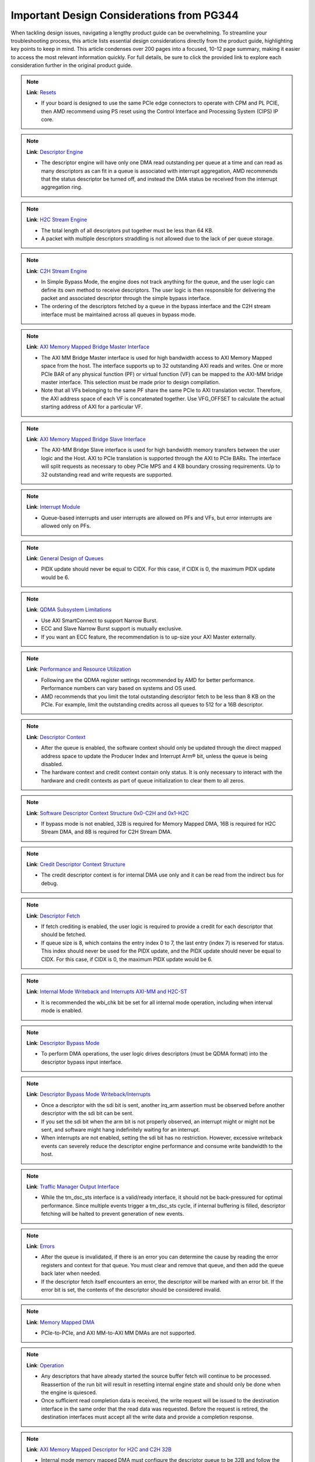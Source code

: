.. _PG344_important_design_considerations:


Important Design Considerations from PG344
==========================================

.. container:: Introduction

    When tackling design issues, navigating a lengthy product guide can be overwhelming. To streamline your troubleshooting process, this article lists essential design considerations directly from the product guide, highlighting key points to keep in mind. This article condenses over 200 pages into a focused, 10-12 page summary, making it easier to access the most relevant information quickly. For full details, be sure to click the provided link to explore each consideration further in the original product guide.

.. note::
   :class: highlight-box

   **Link**: `Resets <https://docs.amd.com/r/en-US/pg344-pcie-dma-versal/Resets?tocId=h1v7mXtUbwccVJ7YmHm9Jg>`_

   - If your board is designed to use the same PCIe edge connectors to operate with CPM and PL PCIE, then AMD recommend using PS reset using the Control Interface and Processing System (CIPS) IP core.

.. note::
   :class: highlight-box

   **Link**: `Descriptor Engine <https://docs.amd.com/r/en-US/pg344-pcie-dma-versal/Descriptor-Engine?tocId=zPLzp4_2KsOEq1OQBKu9mA>`_

   - The descriptor engine will have only one DMA read outstanding per queue at a time and can read as many descriptors as can fit in a queue is associated with interrupt aggregation, AMD recommends that the status descriptor be turned off, and instead the DMA status be received from the interrupt aggregation ring.

.. note::
   :class: highlight-box

   **Link**: `H2C Stream Engine <https://docs.amd.com/r/en-US/pg344-pcie-dma-versal/H2C-Stream-Engine?tocId=8B1g_MoJi9B~JYNKl5PE8w>`_

   - The total length of all descriptors put together must be less than 64 KB.
   - A packet with multiple descriptors straddling is not allowed due to the lack of per queue storage.

.. note::
   :class: highlight-box

   **Link**: `C2H Stream Engine <https://docs.amd.com/r/en-US/pg344-pcie-dma-versal/C2H-Stream-Engine?tocId=kLLbtbEfgONrsb5bysKeHQ>`_

   - In Simple Bypass Mode, the engine does not track anything for the queue, and the user logic can define its own method to receive descriptors. The user logic is then responsible for delivering the packet and associated descriptor through the simple bypass interface.
   - The ordering of the descriptors fetched by a queue in the bypass interface and the C2H stream interface must be maintained across all queues in bypass mode.

.. note::
   :class: highlight-box

   **Link**: `AXI Memory Mapped Bridge Master Interface <https://docs.amd.com/r/en-US/pg344-pcie-dma-versal/AXI-Memory-Mapped-Bridge-Master-Interface>`_

   - The AXI MM Bridge Master interface is used for high bandwidth access to AXI Memory Mapped space from the host. The interface supports up to 32 outstanding AXI reads and writes. One or more PCIe BAR of any physical function (PF) or virtual function (VF) can be mapped to the AXI-MM bridge master interface. This selection must be made prior to design compilation.
   - Note that all VFs belonging to the same PF share the same PCIe to AXI translation vector. Therefore, the AXI address space of each VF is concatenated together. Use VFG_OFFSET to calculate the actual starting address of AXI for a particular VF.

.. note::
   :class: highlight-box

   **Link**: `AXI Memory Mapped Bridge Slave Interface <https://docs.amd.com/r/en-US/pg344-pcie-dma-versal/AXI-Memory-Mapped-Bridge-Slave-Interface>`_

   - The AXI-MM Bridge Slave interface is used for high bandwidth memory transfers between the user logic and the Host. AXI to PCIe translation is supported through the AXI to PCIe BARs. The interface will split requests as necessary to obey PCIe MPS and 4 KB boundary crossing requirements. Up to 32 outstanding read and write requests are supported.

.. note::
   :class: highlight-box

   **Link**: `Interrupt Module <https://docs.amd.com/r/en-US/pg344-pcie-dma-versal/Interrupt-Module>`_

   - Queue-based interrupts and user interrupts are allowed on PFs and VFs, but error interrupts are allowed only on PFs.
   
.. note::
   :class: highlight-box

   **Link**: `General Design of Queues <https://docs.amd.com/r/en-US/pg344-pcie-dma-versal/General-Design-of-Queues>`_

   - PIDX update should never be equal to CIDX. For this case, if CIDX is 0, the maximum PIDX update would be 6.

.. note::
   :class: highlight-box

   **Link**: `QDMA Subsystem Limitations <https://docs.amd.com/r/en-US/pg344-pcie-dma-versal/QDMA-Subsystem-Limitations>`_

   - Use AXI SmartConnect to support Narrow Burst.
   - ECC and Slave Narrow Burst support is mutually exclusive.
   - If you want an ECC feature, the recommendation is to up-size your AXI Master externally.

.. note::
   :class: highlight-box

   **Link**: `Performance and Resource Utilization <https://docs.amd.com/r/en-US/pg344-pcie-dma-versal/Performance-and-Resource-Utilization?tocId=6QfBEhQFba9swgGuwrX89A>`_

   - Following are the QDMA register settings recommended by AMD for better performance. Performance numbers can vary based on systems and OS used.
   - AMD recommends that you limit the total outstanding descriptor fetch to be less than 8 KB on the PCIe. For example, limit the outstanding credits across all queues to 512 for a 16B descriptor.

.. note::
   :class: highlight-box

   **Link**: `Descriptor Context <https://docs.amd.com/r/en-US/pg344-pcie-dma-versal/Descriptor-Context>`_

   - After the queue is enabled, the software context should only be updated through the direct mapped address space to update the Producer Index and Interrupt Arm® bit, unless the queue is being disabled.
   - The hardware context and credit context contain only status. It is only necessary to interact with the hardware and credit contexts as part of queue initialization to clear them to all zeros.

.. note::
   :class: highlight-box

   **Link**: `Software Descriptor Context Structure 0x0-C2H and 0x1-H2C <https://docs.amd.com/r/en-US/pg344-pcie-dma-versal/Software-Descriptor-Context-Structure-0x0-C2H-and-0x1-H2C>`_

   - If bypass mode is not enabled, 32B is required for Memory Mapped DMA, 16B is required for H2C Stream DMA, and 8B is required for C2H Stream DMA.

.. note::
   :class: highlight-box

   **Link**: `Credit Descriptor Context Structure <https://docs.amd.com/r/en-US/pg344-pcie-dma-versal/Credit-Descriptor-Context-Structure>`_

   - The credit descriptor context is for internal DMA use only and it can be read from the indirect bus for debug.

.. note::
   :class: highlight-box

   **Link**: `Descriptor Fetch <https://docs.amd.com/r/en-US/pg344-pcie-dma-versal/Descriptor-Fetch>`_

   - If fetch crediting is enabled, the user logic is required to provide a credit for each descriptor that should be fetched.
   - If queue size is 8, which contains the entry index 0 to 7, the last entry (index 7) is reserved for status. This index should never be used for the PIDX update, and the PIDX update should never be equal to CIDX. For this case, if CIDX is 0, the maximum PIDX update would be 6.

.. note::
   :class: highlight-box

   **Link**: `Internal Mode Writeback and Interrupts AXI-MM and H2C-ST <https://docs.amd.com/r/en-US/pg344-pcie-dma-versal/Internal-Mode-Writeback-and-Interrupts-AXI-MM-and-H2C-ST>`_

   - It is recommended the wbi_chk bit be set for all internal mode operation, including when interval mode is enabled.

.. note::
   :class: highlight-box

   **Link**: `Descriptor Bypass Mode <https://docs.amd.com/r/en-US/pg344-pcie-dma-versal/Descriptor-Bypass-Mode?tocId=OnYtjyqAgfk9Lr7lh5_z4w>`_

   - To perform DMA operations, the user logic drives descriptors (must be QDMA format) into the descriptor bypass input interface.

.. note::
   :class: highlight-box

   **Link**: `Descriptor Bypass Mode Writeback/Interrupts <https://docs.amd.com/r/en-US/pg344-pcie-dma-versal/Descriptor-Bypass-Mode-Writeback/Interrupts>`_

   - Once a descriptor with the sdi bit is sent, another irq_arm assertion must be observed before another descriptor with the sdi bit can be sent.
   - If you set the sdi bit when the arm bit is not properly observed, an interrupt might or might not be sent, and software might hang indefinitely waiting for an interrupt.
   - When interrupts are not enabled, setting the sdi bit has no restriction. However, excessive writeback events can severely reduce the descriptor engine performance and consume write bandwidth to the host.

.. note::
   :class: highlight-box

   **Link**: `Traffic Manager Output Interface <https://docs.amd.com/r/en-US/pg344-pcie-dma-versal/Traffic-Manager-Output-Interface>`_

   - While the tm_dsc_sts interface is a valid/ready interface, it should not be back-pressured for optimal performance. Since multiple events trigger a tm_dsc_sts cycle, if internal buffering is filled, descriptor fetching will be halted to prevent generation of new events.

.. note::
   :class: highlight-box

   **Link**: `Errors <https://docs.amd.com/r/en-US/pg344-pcie-dma-versal/Errors?tocId=tsnP~q1s6VOFgCB4k~4Hlw>`_

   - After the queue is invalidated, if there is an error you can determine the cause by reading the error registers and context for that queue. You must clear and remove that queue, and then add the queue back later when needed.
   - If the descriptor fetch itself encounters an error, the descriptor will be marked with an error bit. If the error bit is set, the contents of the descriptor should be considered invalid.

.. note::
   :class: highlight-box

   **Link**: `Memory Mapped DMA <https://docs.amd.com/r/en-US/pg344-pcie-dma-versal/Memory-Mapped-DMA>`_

   - PCIe-to-PCIe, and AXI MM-to-AXI MM DMAs are not supported.

.. note::
   :class: highlight-box

   **Link**: `Operation <https://docs.amd.com/r/en-US/pg344-pcie-dma-versal/Operation>`_

   - Any descriptors that have already started the source buffer fetch will continue to be processed. Reassertion of the run bit will result in resetting internal engine state and should only be done when the engine is quiesced.
   - Once sufficient read completion data is received, the write request will be issued to the destination interface in the same order that the read data was requested. Before the request is retired, the destination interfaces must accept all the write data and provide a completion response.

.. note::
   :class: highlight-box

   **Link**: `AXI Memory Mapped Descriptor for H2C and C2H 32B <https://docs.amd.com/r/en-US/pg344-pcie-dma-versal/AXI-Memory-Mapped-Descriptor-for-H2C-and-C2H-32B>`_

   - Internal mode memory mapped DMA must configure the descriptor queue to be 32B and follow the above descriptor format. In bypass mode, the descriptor format is defined by the user logic, which must drive the H2C or C2H MM bypass input port.

.. note::
   :class: highlight-box

   **Link**: `Internal and Bypass Modes <https://docs.amd.com/r/en-US/pg344-pcie-dma-versal/Internal-and-Bypass-Modes>`_

   - If the packet is present in host memory in non-contiguous space, then it has to be defined by more than one descriptor, and this requires that the queue be programmed in bypass mode.
   - When fcrd_en is enabled in the software context, DMA will wait for the user application to provide credits. When fcrd_en is not set, the DMA uses a pointer update, fetches descriptors and sends the descriptor out. The user application should not send in credits.
   - Because the bypass mode allows a packet to span multiple descriptors, the user logic needs to indicate to QDMA which descriptor marks the Start-Of-Packet (SOP) and which marks the End-Of-Packet (EOP).
   - At the QDMA H2C Stream bypass-in interface, among other pieces of information, the user logic needs to provide: Address, Length, SOP, and EOP. It is required that once the user logic feeds SOP descriptor information into QDMA, it must eventually feed EOP descriptor information also.
   - Descriptors for these multi-descriptor packets must be fed in sequentially. Other descriptors not belonging to the packet must not be interleaved within the multidescriptor packet.
   - The user logic must accumulate the descriptors up to the EOP descriptor, before feeding them back to QDMA. Not doing so can result in a hang. The QDMA will generate a TLAST at the QDMA H2C AXI4-Stream data output once it issues the last beat for the EOP descriptor. This is guaranteed because the user is required to submit the descriptors for a given packet sequentially.
   - The Stream engine is designed to saturate PCIe for packet sizes as low as 128B, so AMD recommends that you restrict the packet size to be host page size or maximum transfer unit as required by the user application.

.. note::
   :class: highlight-box

   **Link**: `H2C Stream Descriptor 16B <https://docs.amd.com/r/en-US/pg344-pcie-dma-versal/H2C-Stream-Descriptor-16B>`_

   - This H2C descriptor format is only applicable for internal mode.

.. note::
   :class: highlight-box

   **Link**: `Descriptor Metadata <https://docs.amd.com/r/en-US/pg344-pcie-dma-versal/Descriptor-Metadata>`_

   - Passing metadata on the tuser is not supported for a queue in bypass mode and consequently there is no input to provide the metadata on the QDMA H2C Stream bypass-in interface.

.. note::
   :class: highlight-box

   **Link**: `Zero Length Descriptor <https://docs.amd.com/r/en-US/pg344-pcie-dma-versal/Zero-Length-Descriptor>`_

   - The user logic must set both the SOP and EOP for a zero byte descriptor. If not done, an error will be flagged by the H2C Stream Engine.

.. note::
   :class: highlight-box

   **Link**: `H2C Stream Status Descriptor Writeback <https://docs.amd.com/r/en-US/pg344-pcie-dma-versal/H2C-Stream-Status-Descriptor-Writeback>`_

   - The format of the H2C-ST status descriptor written to the descriptor ring is different from that written into the interrupt coalesce entry.



